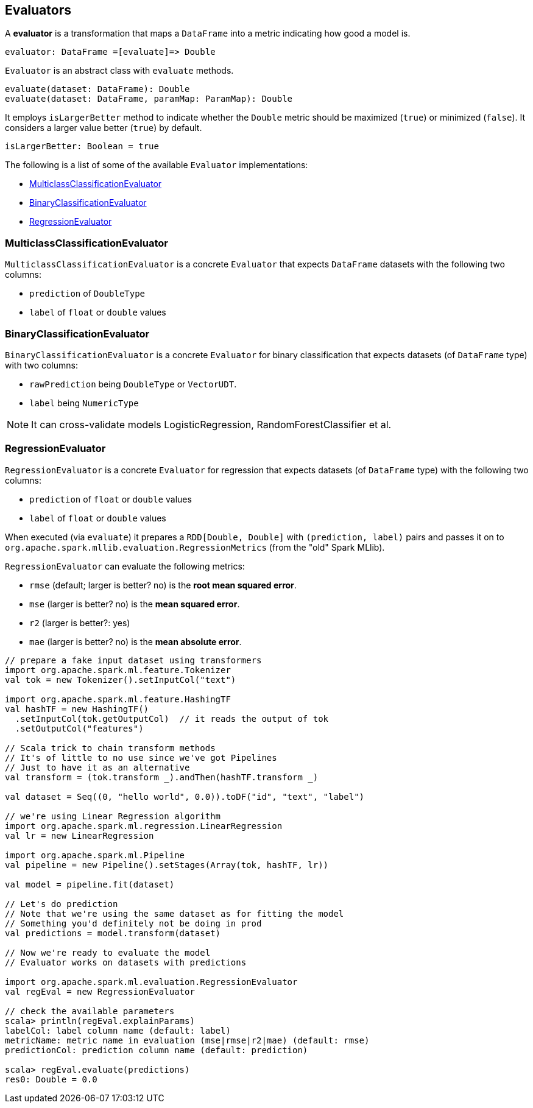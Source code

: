 == Evaluators

A *evaluator* is a transformation that maps a `DataFrame` into a metric indicating how good a model is.

```
evaluator: DataFrame =[evaluate]=> Double
```

`Evaluator` is an abstract class with `evaluate` methods.

[source,scala]
----
evaluate(dataset: DataFrame): Double
evaluate(dataset: DataFrame, paramMap: ParamMap): Double
----

It employs `isLargerBetter` method to indicate whether the `Double` metric should be maximized (`true`) or minimized (`false`). It considers a larger value better (`true`) by default.

[source, scala]
----
isLargerBetter: Boolean = true
----

The following is a list of some of the available `Evaluator` implementations:

* <<MulticlassClassificationEvaluator, MulticlassClassificationEvaluator>>
* <<BinaryClassificationEvaluator, BinaryClassificationEvaluator>>
* <<RegressionEvaluator, RegressionEvaluator>>

=== [[MulticlassClassificationEvaluator]] MulticlassClassificationEvaluator

`MulticlassClassificationEvaluator` is a concrete `Evaluator` that expects `DataFrame` datasets with the following two columns:

* `prediction` of `DoubleType`
* `label` of `float` or `double` values

=== [[BinaryClassificationEvaluator]] BinaryClassificationEvaluator

`BinaryClassificationEvaluator` is a concrete `Evaluator` for binary classification that expects datasets (of `DataFrame` type) with two columns:

* `rawPrediction` being `DoubleType` or `VectorUDT`.
* `label` being `NumericType`

NOTE: It can cross-validate models LogisticRegression, RandomForestClassifier et al.

=== [[RegressionEvaluator]] RegressionEvaluator

`RegressionEvaluator` is a concrete `Evaluator` for regression that expects datasets (of `DataFrame` type) with the following two columns:

* `prediction` of `float` or `double` values
* `label` of `float` or `double` values

When executed (via `evaluate`) it prepares a `RDD[Double, Double]` with `(prediction, label)` pairs and passes it on to `org.apache.spark.mllib.evaluation.RegressionMetrics` (from the "old" Spark MLlib).

`RegressionEvaluator` can evaluate the following metrics:

* `rmse` (default; larger is better? no) is the *root mean squared error*.
* `mse` (larger is better? no) is the *mean squared error*.
* `r2` (larger is better?: yes)
* `mae` (larger is better? no) is the *mean absolute error*.

[source,scala]
----
// prepare a fake input dataset using transformers
import org.apache.spark.ml.feature.Tokenizer
val tok = new Tokenizer().setInputCol("text")

import org.apache.spark.ml.feature.HashingTF
val hashTF = new HashingTF()
  .setInputCol(tok.getOutputCol)  // it reads the output of tok
  .setOutputCol("features")

// Scala trick to chain transform methods
// It's of little to no use since we've got Pipelines
// Just to have it as an alternative
val transform = (tok.transform _).andThen(hashTF.transform _)

val dataset = Seq((0, "hello world", 0.0)).toDF("id", "text", "label")

// we're using Linear Regression algorithm
import org.apache.spark.ml.regression.LinearRegression
val lr = new LinearRegression

import org.apache.spark.ml.Pipeline
val pipeline = new Pipeline().setStages(Array(tok, hashTF, lr))

val model = pipeline.fit(dataset)

// Let's do prediction
// Note that we're using the same dataset as for fitting the model
// Something you'd definitely not be doing in prod
val predictions = model.transform(dataset)

// Now we're ready to evaluate the model
// Evaluator works on datasets with predictions

import org.apache.spark.ml.evaluation.RegressionEvaluator
val regEval = new RegressionEvaluator

// check the available parameters
scala> println(regEval.explainParams)
labelCol: label column name (default: label)
metricName: metric name in evaluation (mse|rmse|r2|mae) (default: rmse)
predictionCol: prediction column name (default: prediction)

scala> regEval.evaluate(predictions)
res0: Double = 0.0
----
